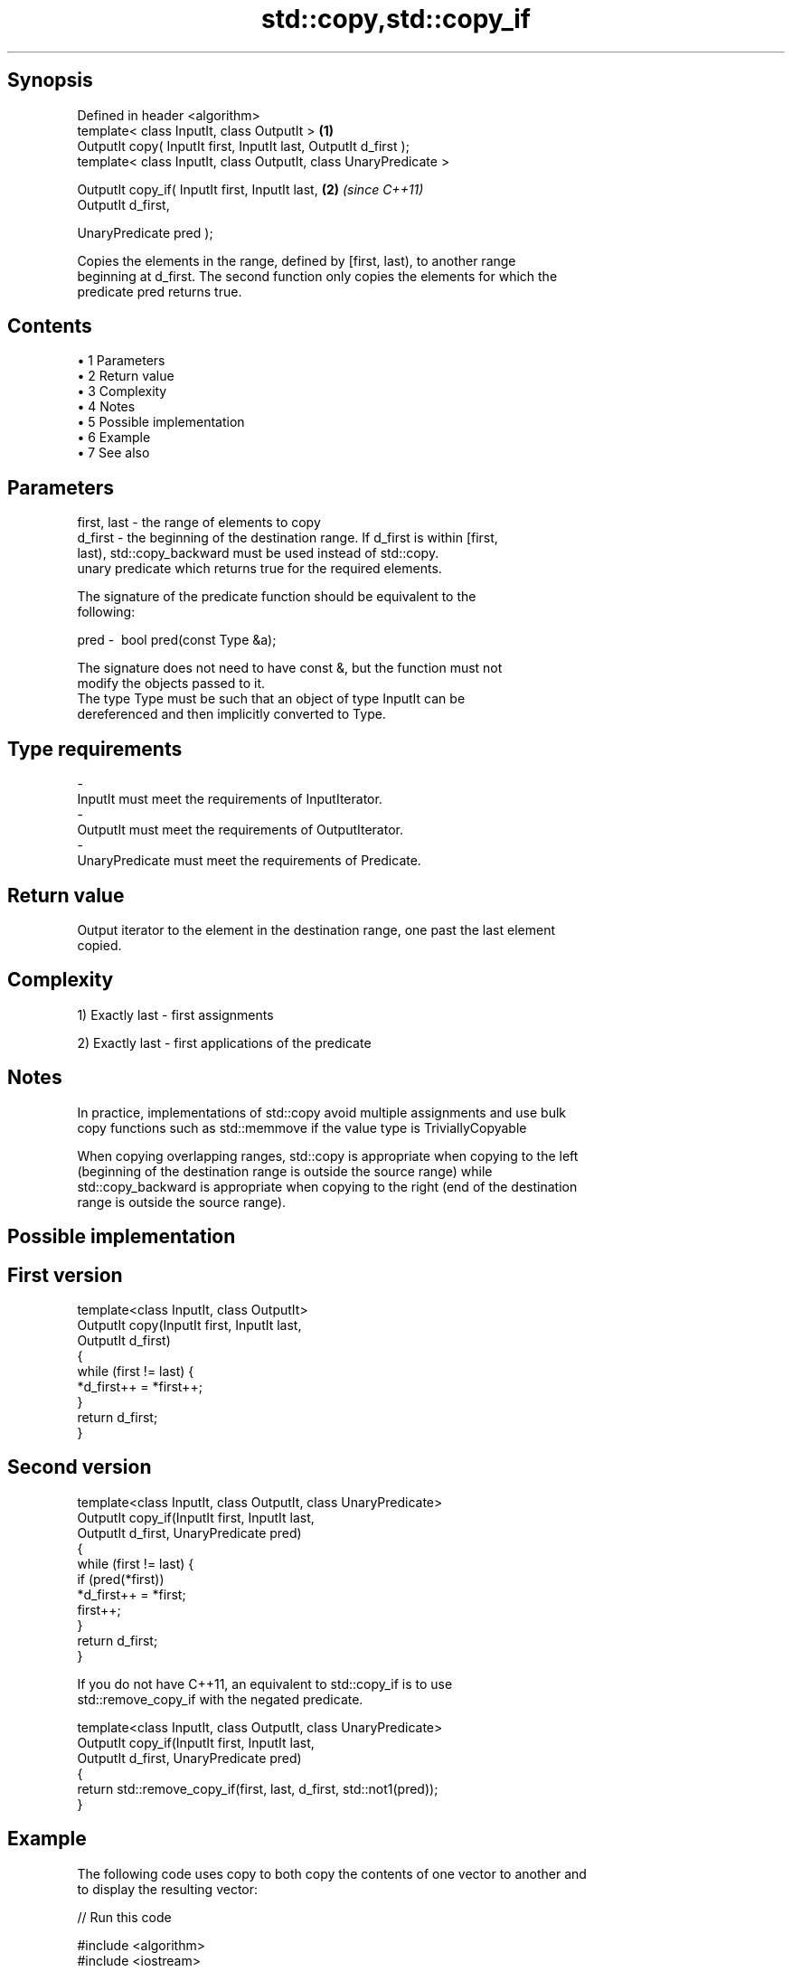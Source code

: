.TH std::copy,std::copy_if 3 "Apr 19 2014" "1.0.0" "C++ Standard Libary"
.SH Synopsis
   Defined in header <algorithm>
   template< class InputIt, class OutputIt >                       \fB(1)\fP
   OutputIt copy( InputIt first, InputIt last, OutputIt d_first );
   template< class InputIt, class OutputIt, class UnaryPredicate >

   OutputIt copy_if( InputIt first, InputIt last,                  \fB(2)\fP \fI(since C++11)\fP
                     OutputIt d_first,

                     UnaryPredicate pred );

   Copies the elements in the range, defined by [first, last), to another range
   beginning at d_first. The second function only copies the elements for which the
   predicate pred returns true.

.SH Contents

     • 1 Parameters
     • 2 Return value
     • 3 Complexity
     • 4 Notes
     • 5 Possible implementation
     • 6 Example
     • 7 See also

.SH Parameters

   first, last - the range of elements to copy
   d_first     - the beginning of the destination range. If d_first is within [first,
                 last), std::copy_backward must be used instead of std::copy.
                 unary predicate which returns true for the required elements.

                 The signature of the predicate function should be equivalent to the
                 following:

   pred        -  bool pred(const Type &a);

                 The signature does not need to have const &, but the function must not
                 modify the objects passed to it.
                 The type Type must be such that an object of type InputIt can be
                 dereferenced and then implicitly converted to Type. 
.SH Type requirements
   -
   InputIt must meet the requirements of InputIterator.
   -
   OutputIt must meet the requirements of OutputIterator.
   -
   UnaryPredicate must meet the requirements of Predicate.

.SH Return value

   Output iterator to the element in the destination range, one past the last element
   copied.

.SH Complexity

   1) Exactly last - first assignments

   2) Exactly last - first applications of the predicate

.SH Notes

   In practice, implementations of std::copy avoid multiple assignments and use bulk
   copy functions such as std::memmove if the value type is TriviallyCopyable

   When copying overlapping ranges, std::copy is appropriate when copying to the left
   (beginning of the destination range is outside the source range) while
   std::copy_backward is appropriate when copying to the right (end of the destination
   range is outside the source range).

.SH Possible implementation

.SH First version
   template<class InputIt, class OutputIt>
   OutputIt copy(InputIt first, InputIt last,
                 OutputIt d_first)
   {
       while (first != last) {
           *d_first++ = *first++;
       }
       return d_first;
   }
.SH Second version
   template<class InputIt, class OutputIt, class UnaryPredicate>
   OutputIt copy_if(InputIt first, InputIt last,
                    OutputIt d_first, UnaryPredicate pred)
   {
       while (first != last) {
           if (pred(*first))
               *d_first++ = *first;
           first++;
       }
       return d_first;
   }

   If you do not have C++11, an equivalent to std::copy_if is to use
   std::remove_copy_if with the negated predicate.

   template<class InputIt, class OutputIt, class UnaryPredicate>
   OutputIt copy_if(InputIt first, InputIt last,
                    OutputIt d_first, UnaryPredicate pred)
   {
       return std::remove_copy_if(first, last, d_first, std::not1(pred));
   }

.SH Example

   The following code uses copy to both copy the contents of one vector to another and
   to display the resulting vector:

   
// Run this code

 #include <algorithm>
 #include <iostream>
 #include <vector>
 #include <iterator>
 #include <numeric>
  
 int main()
 {
     std::vector<int> from_vector(10);
     std::iota(from_vector.begin(), from_vector.end(), 0);
  
     std::vector<int> to_vector;
     std::copy(from_vector.begin(), from_vector.end(),
               std::back_inserter(to_vector));
 // or, alternatively,
 //  std::vector<int> to_vector(from_vector.size());
 //  std::copy(from_vector.begin(), from_vector.end(), to_vector.begin());
 // either way is equivalent to
 //  std::vector<int> to_vector = from_vector;
  
     std::cout << "to_vector contains: ";
  
     std::copy(to_vector.begin(), to_vector.end(),
               std::ostream_iterator<int>(std::cout, " "));
     std::cout << '\\n';
 }

.SH Output:

 to_vector contains: 0 1 2 3 4 5 6 7 8 9

.SH See also

   copy_backward  copies a range of elements in backwards order
                  \fI(function template)\fP
   remove_copy    copies a range of elements omitting those that satisfy specific
   remove_copy_if criteria
                  \fI(function template)\fP
